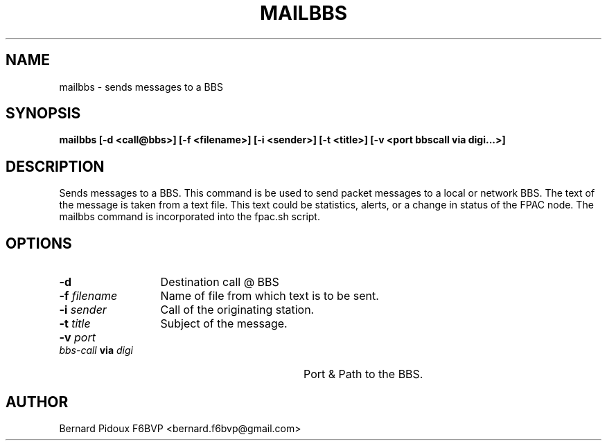 .TH MAILBBS 1 "23 September 2011" Linux "FPAC Operator's Manual"
.SH NAME 
mailbbs \- sends messages to a BBS
.SH SYNOPSIS
.B mailbbs [-d <call@bbs>] [-f <filename>] [-i <sender>] [-t <title>] [-v <port bbscall via digi...>]
.SH DESCRIPTION
.LP
Sends messages to a BBS.
This command is be used to send packet messages to a local or network BBS. The text of the message is taken from a text file. This text could be statistics, alerts, or a change in status of the FPAC node. The mailbbs command is incorporated into the fpac.sh script.
.SH OPTIONS
.TP 13
.BI \-d
Destination call @ BBS
.TP 13
.BI \-f " filename
Name of file from which text is to be sent.
.TP 13
.BI "\-i " sender
Call of the originating station.
.TP 13
.BI \-t " title
Subject of the message.
.TP 32
.BI \-v " port bbs-call " via " digi
Port & Path to the BBS.
.SH AUTHOR
Bernard Pidoux F6BVP <bernard.f6bvp@gmail.com>
